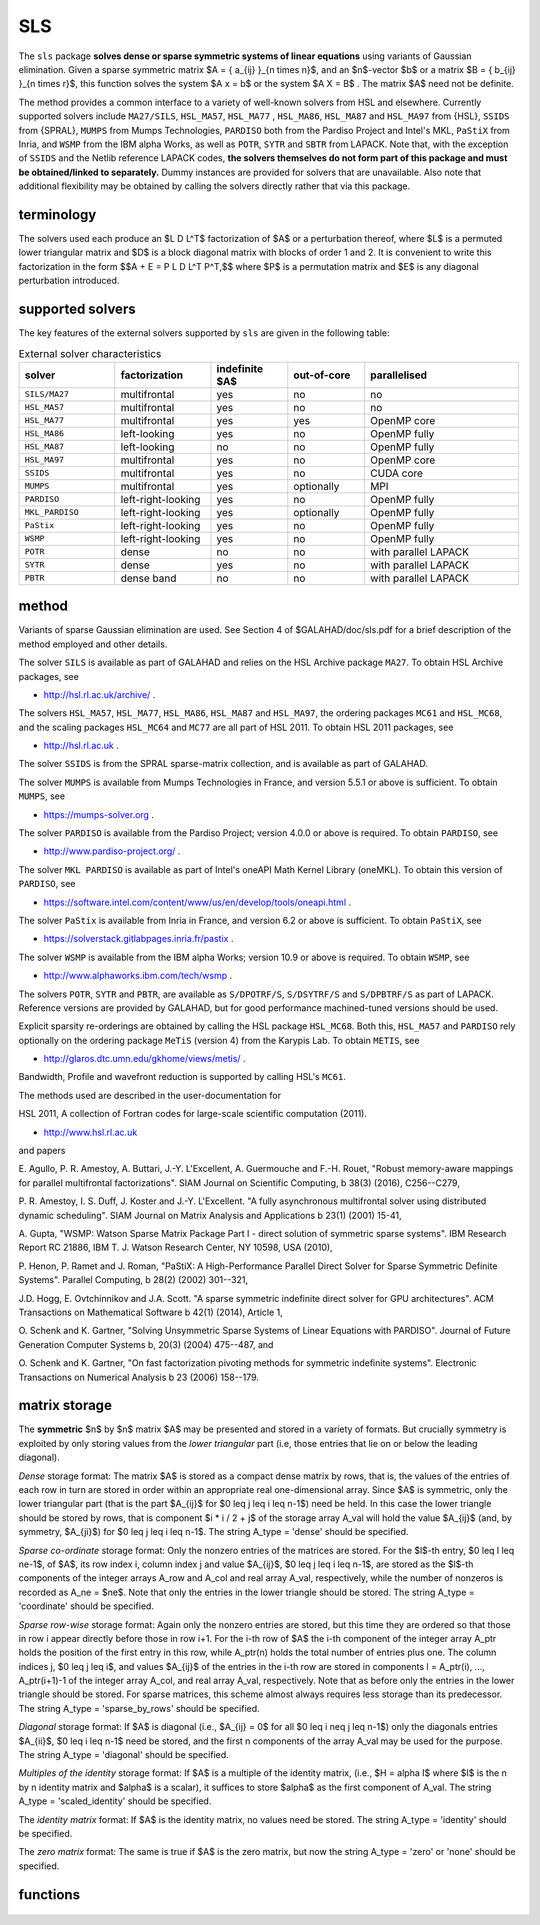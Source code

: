 SLS
===

.. module:: galahad.sls

The ``sls`` package 
**solves dense or sparse symmetric systems of linear equations**
using variants of Gaussian elimination.
Given a sparse symmetric matrix $A = \{ a_{ij} \}_{n \times n}$, and an
$n$-vector $b$ or a matrix $B = \{ b_{ij} \}_{n \times r}$, this
function solves the system $A x = b$ or the system $A X = B$ . 
The matrix $A$ need not be definite.

The method provides a common interface to a variety of well-known
solvers from HSL and elsewhere. Currently supported solvers include
``MA27/SILS``, ``HSL_MA57``, ``HSL_MA77`` , ``HSL_MA86``,
``HSL_MA87`` and ``HSL_MA97`` from {HSL},
``SSIDS`` from {SPRAL},
``MUMPS`` from Mumps Technologies,
``PARDISO`` both from the Pardiso Project and Intel's MKL,
``PaStiX`` from Inria, and
``WSMP`` from the IBM alpha Works, 
as well as ``POTR``, ``SYTR`` and ``SBTR`` from LAPACK.
Note that, with the exception of ``SSIDS`` and the Netlib
reference LAPACK codes,
**the solvers themselves do not form part of this package and
must be obtained/linked to separately.**
Dummy instances are provided for solvers that are unavailable.
Also note that additional flexibility may be obtained by calling the
solvers directly rather that via this package.

terminology
-----------

The solvers used each produce an $L D L^T$ factorization of
$A$ or a perturbation thereof, where $L$ is a permuted
lower triangular matrix and $D$ is a block diagonal matrix with
blocks of order 1 and 2. It is convenient to write this factorization in
the form
$$A + E = P L D L^T P^T,$$
where $P$ is a permutation matrix and $E$ is any diagonal
perturbation introduced.

supported solvers
-----------------

The key features of the external solvers supported by ``sls`` are
given in the following table:

.. list-table:: External solver characteristics
   :widths: 50 50 40 40 80
   :header-rows: 1

   * - solver 
     - factorization 
     - indefinite $A$ 
     - out-of-core 
     - parallelised
   * - ``SILS/MA27`` 
     - multifrontal 
     - yes 
     - no 
     - no
   * - ``HSL_MA57`` 
     - multifrontal 
     - yes 
     - no 
     - no
   * - ``HSL_MA77`` 
     - multifrontal 
     - yes 
     - yes 
     - OpenMP core
   * - ``HSL_MA86`` 
     - left-looking 
     - yes 
     - no 
     - OpenMP fully
   * - ``HSL_MA87`` 
     - left-looking 
     - no 
     - no 
     - OpenMP fully
   * - ``HSL_MA97`` 
     - multifrontal 
     - yes 
     - no 
     - OpenMP core
   * - ``SSIDS`` 
     - multifrontal 
     - yes 
     - no 
     - CUDA core
   * - ``MUMPS`` 
     - multifrontal 
     - yes 
     - optionally 
     - MPI
   * - ``PARDISO`` 
     - left-right-looking 
     - yes 
     - no 
     - OpenMP fully
   * - ``MKL_PARDISO`` 
     - left-right-looking 
     - yes 
     - optionally 
     - OpenMP fully
   * - ``PaStix`` 
     - left-right-looking 
     - yes 
     - no 
     - OpenMP fully
   * - ``WSMP`` 
     - left-right-looking 
     - yes 
     - no 
     - OpenMP fully
   * - ``POTR`` 
     - dense 
     - no 
     - no 
     - with parallel LAPACK
   * - ``SYTR`` 
     - dense 
     - yes 
     - no 
     - with parallel LAPACK
   * - ``PBTR`` 
     - dense band 
     - no 
     - no 
     - with parallel LAPACK

method
------

Variants of sparse Gaussian elimination are used.
See Section 4 of $GALAHAD/doc/sls.pdf for a brief description of the
method employed and other details.

The solver ``SILS`` is available as part of GALAHAD and relies on
the HSL Archive package ``MA27``. To obtain HSL Archive packages, see

- http://hsl.rl.ac.uk/archive/ .

The solvers
``HSL_MA57``,
``HSL_MA77``,
``HSL_MA86``,
``HSL_MA87``
and
``HSL_MA97``, the ordering packages
``MC61`` and ``HSL_MC68``, and the scaling packages
``HSL_MC64`` and ``MC77``
are all part of HSL 2011.
To obtain HSL 2011 packages, see

- http://hsl.rl.ac.uk .

The solver ``SSIDS`` is from the SPRAL sparse-matrix collection,
and is available as part of GALAHAD.

The solver ``MUMPS`` is available from Mumps Technologies in France, and 
version 5.5.1 or above is sufficient.
To obtain ``MUMPS``, see

- https://mumps-solver.org .

The solver ``PARDISO`` is available from the Pardiso Project;
version 4.0.0 or above is required.
To obtain ``PARDISO``, see

- http://www.pardiso-project.org/ .

The solver ``MKL PARDISO`` is available as part of Intel's oneAPI Math Kernel
Library (oneMKL).
To obtain this version of ``PARDISO``, see

- https://software.intel.com/content/www/us/en/develop/tools/oneapi.html .

The solver ``PaStix`` is available from Inria in France, and 
version 6.2 or above is sufficient.
To obtain ``PaStiX``, see

- https://solverstack.gitlabpages.inria.fr/pastix .

The solver ``WSMP`` is available from the IBM alpha Works;
version 10.9 or above is required.
To obtain ``WSMP``, see

- http://www.alphaworks.ibm.com/tech/wsmp .

The solvers ``POTR``, ``SYTR`` and ``PBTR``,
are available as
``S/DPOTRF/S``,
``S/DSYTRF/S`` and ``S/DPBTRF/S``
as part of LAPACK. Reference versions
are provided by GALAHAD, but for good performance
machined-tuned versions should be used.

Explicit sparsity re-orderings are obtained by calling the HSL package
``HSL_MC68``.
Both this, ``HSL_MA57`` and ``PARDISO`` rely optionally
on the ordering package ``MeTiS`` (version 4) from the Karypis Lab.
To obtain ``METIS``, see

- http://glaros.dtc.umn.edu/gkhome/views/metis/ .

Bandwidth, Profile and wavefront reduction is supported by
calling HSL's ``MC61``.

The methods used are described in the user-documentation for

HSL 2011, A collection of Fortran codes for large-scale scientific computation (2011). 

- http://www.hsl.rl.ac.uk

and papers

E. Agullo, P. R. Amestoy, A. Buttari, J.-Y. L'Excellent, A. Guermouche 
and F.-H. Rouet,
"Robust memory-aware mappings for parallel multifrontal factorizations".
SIAM Journal on Scientific Computing, \b 38(3) (2016), C256--C279,

P. R. Amestoy, I. S. Duff, J. Koster and J.-Y. L'Excellent.
"A fully asynchronous multifrontal solver using distributed 
dynamic scheduling".
SIAM Journal on Matrix Analysis and Applications \b 23(1) (2001) 15-41,

A. Gupta,
"WSMP: Watson Sparse Matrix Package Part I - direct
solution of symmetric sparse systems".
IBM Research Report RC 21886, IBM T. J. Watson Research Center,
NY 10598, USA (2010),

P. Henon, P. Ramet and J. Roman,
"PaStiX: A High-Performance Parallel Direct Solver for Sparse Symmetric 
Definite Systems".
Parallel Computing, \b 28(2) (2002) 301--321,

J.D. Hogg, E. Ovtchinnikov and J.A. Scott. 
"A sparse symmetric indefinite direct solver for GPU architectures".
ACM Transactions on Mathematical Software \b 42(1) (2014), Article 1,

O. Schenk and K. Gartner,
"Solving Unsymmetric Sparse Systems of Linear Equations with PARDISO".
Journal of Future Generation Computer Systems \b, 20(3) (2004) 475--487,
and

O. Schenk and K. Gartner,
"On fast factorization pivoting methods for symmetric indefinite systems".
Electronic Transactions on Numerical Analysis \b 23 (2006) 158--179.



matrix storage
--------------

The **symmetric** $n$ by $n$ matrix $A$ may 
be presented and stored in a variety of formats. But crucially symmetry
is exploited by only storing values from the *lower triangular* part
(i.e, those entries that lie on or below the leading diagonal).

*Dense* storage format:
The matrix $A$ is stored as a compact  dense matrix by rows, that
is, the values of the entries of each row in turn are stored in order
within an appropriate real one-dimensional array. Since $A$ is
symmetric, only the lower triangular part (that is the part
$A_{ij}$ for $0 \leq j \leq i \leq n-1$) need be held.
In this case the lower triangle should be stored by rows, that is
component $i * i / 2 + j$  of the storage array A_val
will hold the value $A_{ij}$ (and, by symmetry, $A_{ji}$)
for $0 \leq j \leq i \leq n-1$.
The string A_type = 'dense' should be specified.

*Sparse co-ordinate* storage format:
Only the nonzero entries of the matrices are stored.
For the $l$-th entry, $0 \leq l \leq ne-1$, of $A$,
its row index i, column index j and value $A_{ij}$,
$0 \leq j \leq i \leq n-1$,  are stored as the $l$-th
components of the integer arrays A_row and A_col and real array A_val,
respectively, while the number of nonzeros is recorded as
A_ne = $ne$. Note that only the entries in the lower triangle
should be stored.
The string A_type = 'coordinate' should be specified.

*Sparse row-wise* storage format:
Again only the nonzero entries are stored, but this time
they are ordered so that those in row i appear directly before those
in row i+1. For the i-th row of $A$ the i-th component of the
integer array A_ptr holds the position of the first entry in this row,
while A_ptr(n) holds the total number of entries plus one.
The column indices j, $0 \leq j \leq i$, and values
$A_{ij}$ of the  entries in the i-th row are stored in components
l = A_ptr(i), ..., A_ptr(i+1)-1 of the
integer array A_col, and real array A_val, respectively. Note that as before
only the entries in the lower triangle should be stored. For sparse matrices, 
this scheme almost always requires less storage than its predecessor.
The string A_type = 'sparse_by_rows' should be specified.

*Diagonal* storage format:
If $A$ is diagonal (i.e., $A_{ij} = 0$ for all
$0 \leq i \neq j \leq n-1$) only the diagonals entries
$A_{ii}$, $0 \leq i \leq n-1$ need be stored, 
and the first n components of the array A_val may be used for the purpose.
The string A_type = 'diagonal' should be specified.

*Multiples of the identity* storage format:
If $A$ is a multiple of the identity matrix, (i.e., $H = \alpha I$
where $I$ is the n by n identity matrix and $\alpha$ is a scalar),
it suffices to store $\alpha$ as the first component of A_val.
The string A_type = 'scaled_identity' should be specified.

The *identity matrix* format:
If $A$ is the identity matrix, no values need be stored.
The string A_type = 'identity' should be specified.

The *zero matrix* format:
The same is true if $A$ is the zero matrix, but now
the string A_type = 'zero' or 'none' should be specified.


functions
---------

   .. function:: sls.initialize(solver)

      Set default option values and initialize private data

      **Parameters:**

      solver : str
        the name of the solver required to solve $Ax=b$. 
        It should be one of 'sils', 'ma27', 'ma57', 'ma77', 'ma86', 
        'ma87', 'ma97', 'ssids', 'mumps', 'pardiso', 'mkl pardiso', 
        'pastix', 'wsmp', 'potr', 'sytr' or 'pbtr';
        lower or upper case variants are allowed.

      **Returns:**

      options : dict
        dictionary containing default control options:
          error : int
             error and warning diagnostics occur on stream error.
          warning : int
             unit for warning messages.
          out : int
             general output occurs on stream out.
          statistics : int
             unit for statistical output.
          print_level : int
             the level of output required is specified by print_level.
             Possible values are

             * **<=0**

               gives no output.

             * **1**

               gives a summary of the process.

             * **>=2**

               gives increasingly verbose (debugging) output.

          print_level_solver : int
             controls level of diagnostic output from external solver.
          bits : int
             number of bits used in architecture.
          block_size_kernel : int
             the target blocksize for kernel factorization.
          block_size_elimination : int
             the target blocksize for parallel elimination.
          blas_block_size_factorize : int
             level 3 blocking in factorize.
          blas_block_size_solve : int
             level 2 and 3 blocking in solve.
          node_amalgamation : int
             a child node is merged with its parent if they both
             involve fewer than node_amalgamation eliminations.
          initial_pool_size : int
             initial size of task-pool arrays for parallel elimination.
          min_real_factor_size : int
             initial size for real array for the factors and other data.
          min_integer_factor_size : int
             initial size for integer array for the factors and other
             data.
          max_real_factor_size : long
             maximum size for real array for the factors and other data.
          max_integer_factor_size : long
             maximum size for integer array for the factors and other
             data.
          max_in_core_store : long
             amount of in-core storage to be used for out-of-core
             factorization.
          array_increase_factor : float
             factor by which arrays sizes are to be increased if they
             are too small.
          array_decrease_factor : float
             if previously allocated internal workspace arrays are
             greater than array_decrease_factor times the currently
             required sizes, they are reset to current requirements.
          pivot_control : int
             pivot control. Possible values are

             * **1**

               Numerical pivoting will be performed.

             * **2**

               No pivoting will be performed and an error exit will
               occur immediately a pivot sign change is detected.

             * **3**

               No pivoting will be performed and an error exit will

                 occur if a zero pivot is detected.
             * **4**

               No pivoting is performed but pivots are changed to all
               be  positive.

          ordering : int
             controls ordering (ignored if explicit PERM argument
             present). Possible values are

             * **<0**

               chosen by the specified solver with its  own
               ordering-selected value -ordering

             * **0**

               chosen package default (or the AMD ordering if no
               package  default)

             * **1**

               Approximate minimum degree (AMD) with provisions for
               "dense"  rows/cols

             * **2**

               Minimum degree

             * **3**

               Nested disection

             * **4**

               indefinite ordering to generate a combination of 1x1
               and 2x2 pivots

             * **5**

               Profile/Wavefront reduction

             * **6**

               Bandwidth reduction

             * **>6**

               ordering chosen depending on matrix characteristics
               (not yet implemented).
          full_row_threshold : int
             controls threshold for detecting full rows in analyse,
             registered as percentage of matrix order. If 100, only
             fully dense rows detected (defa.
          row_search_indefinite : int
             number of rows searched for pivot when using indefinite
             ordering.
          scaling : int
             controls scaling (ignored if explicit SCALE argument present).
             Possible values are

             * **<0**

               chosen by the specified solver with its  own
               scaling-selected value -scaling

             * **0**

               No scaling

             * **1**

               Scaling using HSL's MC64

             * **2**

               Scaling using HSL's MC77 based on the row one-norm

             * **3**

               Scaling using HSL's MC77 based on the row
               infinity-norm.

          scale_maxit : int
             the number of scaling iterations performed (default 10
             used if ``scale_maxit`` < 0).
          scale_thresh : float
             the scaling iteration stops as soon as the row/column
             norms are less than 1+/-.scale_thresh.
          relative_pivot_tolerance : float
             pivot threshold.
          minimum_pivot_tolerance : float
             smallest permitted relative pivot threshold.
          absolute_pivot_tolerance : float
             any pivot small than this is considered zero.
          zero_tolerance : float
             any entry smaller than this is considered zero.
          zero_pivot_tolerance : float
             any pivot smaller than this is considered zero for
             positive-definite sol.
          negative_pivot_tolerance : float
             any pivot smaller than this is considered to be negative
             for p-d solvers.
          static_pivot_tolerance : float
             used for setting static pivot level.
          static_level_switch : float
             used for switch to static.
          consistency_tolerance : float
             used to determine whether a system is consistent when
             seeking a Fredholm alternative.
          max_iterative_refinements : int
             maximum number of iterative refinements allowed.
          acceptable_residual_relative : float
             refinement will cease as soon as the residual ||Ax-b||
             falls below max( acceptable_residual_relative * ||b||,
             acceptable_residual_absolute.
          acceptable_residual_absolute : float
             see acceptable_residual_relative.
          multiple_rhs : bool
             set ``multiple_rhs`` to ``true.`` if there is possibility
             that the solver will be required to solve systems with
             more than one right-hand side. More efficient execution
             may be possible when ``multiple_rhs`` = ``false.``.
          generate_matrix_file : bool
             if ``generate_matrix_file`` is ``true.`` if a file
             describing the current matrix is to be generated.
          matrix_file_device : int
             specifies the unit number to write the input matrix (in
             co-ordinate form.
          matrix_file_name : str
             name of generated matrix file containing input problem.
          out_of_core_directory : str
             directory name for out of core factorization and
             additional real workspace in the indefinite case,
             respectively.
          out_of_core_integer_factor_file : str
             out of core superfile names for integer and real factor
             data, real works and additional real workspace in the
             indefinite case, respectively.
          out_of_core_real_factor_file : str
             see out_of_core_integer_factor_file.
          out_of_core_real_work_file : str
             see out_of_core_integer_factor_file.
          out_of_core_indefinite_file : str
             see out_of_core_integer_factor_file.
          out_of_core_restart_file : str
             see out_of_core_integer_factor_file.
          prefix : str
            all output lines will be prefixed by the string contained
            in quotes within ``prefix``, e.g. 'word' (note the qutoes)
            will result in the prefix word.

   .. function:: sls.analyse_matrix(n, A_type, A_ne, A_row, A_col, A_ptr, options=None)

      Import problem data into internal storage and compute sparsity-based 
      reorderings prior to factorization.

      **Parameters:**

      n : int
          holds the dimension of the system, $n$.
      A_type : string
          specifies the symmetric storage scheme used for the matrix $A$.
          It should be one of 'coordinate', 'sparse_by_rows', 'dense',
          'diagonal', 'scaled_identity', 'identity', 'zero'  or 'none'; 
          lower or upper case variants are allowed.
      A_ne : int
          holds the number of entries in the  lower triangular part of
          $A$ in the sparse co-ordinate storage scheme. It need
          not be set for any of the other schemes.
      A_row : ndarray(A_ne)
          holds the row indices of the lower triangular part of $A$
          in the sparse co-ordinate storage scheme. It need not be set for
          any of the other schemes, and in this case can be None.
      A_col : ndarray(A_ne)
          holds the column indices of the  lower triangular part of
          $A$ in either the sparse co-ordinate, or the sparse row-wise
          storage scheme. It need not be set when the other storage schemes
          are used, and in this case can be None.
      A_ptr : ndarray(n+1)
          holds the starting position of each row of the lower triangular
          part of $A$, as well as the total number of entries plus one,
          in the sparse row-wise storage scheme. It need not be set when the
          other schemes are used, and in this case can be None.
      options : dict, optional
          dictionary of control options (see ``sls.initialize``).

   .. function:: sls.factorize_matrix(a_ne, A_val)

      Factorize the matrix $A$ prior to solution.

      **Parameters:**

      a_ne : int
          holds the number of entries in the lower triangular part of 
          the matrix $A$.
      A_val : ndarray(a_ne)
          holds the values of the nonzeros in the lower triangle of the matrix
          $A$ in the same order as specified in the sparsity pattern in 
          ``sls.load``.

   .. function:: sls.solve_system(n, b)

      Given the factors of $A$, solve the system of linear equations $Ax=b$.

      **Parameters:**

      n : int
          holds the dimension of the system, $n$.
          holds the number of variables.
      b : ndarray(n)
          holds the values of the right-hand side vector $b$

      **Returns:**

      x : ndarray(n)
          holds the values of the solution $x$ after a successful call.

   .. function:: sls.partial_solve_system(part, n, b)

      Given the factorization $A = PLDUP^T$ where $U = L^T$, 
      solve the system of linear equations 
      $Mx=b$, where $M$ is one of $PL,$ $D,$ $UP^T$ or $S = PL\sqrt{D}$.

      **Parameters:**

      part : str
          single character code that specifies which factor $M$ applies. 
          Possible values are:

          * **L**

            solve $PL x = b $

          * **D**

            solve $D x = b $

          * **U**

            solve $UP^T x = b $

          * **S**

            solve $S x = b $

          lower or upper case variants are allowed.
      n : int
          holds the dimension of the system, $n$.
          holds the number of variables.
      b : ndarray(n)
          holds the values of the right-hand side vector $b$

      **Returns:**

      x : ndarray(n)
          holds the values of the solution $x$ after a successful call.

   .. function:: [optional] sls.information()

      Provide optional output information

      **Returns:**

      inform : dict
         dictionary containing output information:
          status : int
             reported return status. Possible values are

             * **0**

               The run was succesful.

             * **-1**

               An allocation error occurred. A message indicating the
               offending array is written on unit control['error'], and
               the returned allocation status and a string containing
               the name of the offending array are held in
               inform['alloc_status'] and inform['bad_alloc'] respectively.

             * **-2**

               A deallocation error occurred.  A message indicating the
               offending array is written on unit control['error'] and
               the returned allocation status and a string containing
               the name of the offending array are held in
               inform['alloc_status'] and inform['bad_alloc'] respectively.

             * **-3**

               The restriction n > 0 or requirement that type contains
               its relevant string 'dense', 'coordinate', 'sparse_by_rows',
               'diagonal', 'scaled_identity',  'identity', 'zero' or 'none' 
               has been violated.

             * **-20**

               The matrix $A$ is not positive definite while the factorization
               solver used expected it to be.

             * **-29**

               A requested option is unavailable.

             * **-31**

               The input order is not a permutation or is faulty
               in some other way.

             * **-32**

               more than options['max_integer_factor_size']
               integer space required for the factors.

             * **-33**

               more than options['max_real_factor_size']
               real space required for the factors.

             * **-40**

               It is not possible to alter the diagonals.

             * **-41**

               there is no access to the permutation or pivot sequence used.

             * **-42**

               there is no access to diagonal perturbations.

             * **-43**

               A direct-access file error has occurred.

             * **-50**

               A solver-specific error; see the solver's info parameter.

             * **-101**

               An unknown solver has been requested.

          alloc_status : int
             the status of the last attempted allocation/deallocation.
          bad_alloc : str
             the name of the array for which an allocation/deallocation
             error ocurred.
          more_info : int
             further information on failure.
          entries : int
             number of entries.
          out_of_range : int
             number of indices out-of-range.
          duplicates : int
             number of duplicates.
          upper : int
             number of entries from the strict upper triangle.
          missing_diagonals : int
             number of missing diagonal entries for an
             allegedly-definite matrix.
          max_depth_assembly_tree : int
             maximum depth of the assembly tree.
          nodes_assembly_tree : int
             nodes in the assembly tree (= number of elimination steps).
          real_size_desirable : long
             desirable or actual size for real array for the factors
             and other data.
          integer_size_desirable : long
             desirable or actual size for integer array for the factors
             and other dat.
          real_size_necessary : long
             necessary size for real array for the factors and other
             data.
          integer_size_necessary : long
             necessary size for integer array for the factors and other
             data.
          real_size_factors : long
             predicted or actual number of reals to hold factors.
          integer_size_factors : long
             predicted or actual number of integers to hold factors.
          entries_in_factors : long
             number of entries in factors.
          max_task_pool_size : int
             maximum number of tasks in the factorization task pool.
          max_front_size : int
             forecast or actual size of largest front.
          compresses_real : int
             number of compresses of real data.
          compresses_integer : int
             number of compresses of integer data.
          two_by_two_pivots : int
             number of 2x2 pivots.
          semi_bandwidth : int
             semi-bandwidth of matrix following bandwidth reduction.
          delayed_pivots : int
             number of delayed pivots (total).
          pivot_sign_changes : int
             number of pivot sign changes if no pivoting is used
             successfully.
          static_pivots : int
             number of static pivots chosen.
          first_modified_pivot : int
             first pivot modification when static pivoting.
          rank : int
             estimated rank of the matrix.
          negative_eigenvalues : int
             number of negative eigenvalues.
          num_zero : int
             number of pivots that are considered zero (and ignored).
          iterative_refinements : int
             number of iterative refinements performed.
          flops_assembly : long
             anticipated or actual number of floating-point operations
             in assembly.
          flops_elimination : long
             anticipated or actual number of floating-point operations
             in elimination.
          flops_blas : long
             additional number of floating-point operations for BLAS.
          largest_modified_pivot : float
             largest diagonal modification when static pivoting or
             ensuring definiten.
          minimum_scaling_factor : float
             minimum scaling factor.
          maximum_scaling_factor : float
             maximum scaling factor.
          condition_number_1 : float
             esimate of the condition number of the matrix (category 1
             equations).
          condition_number_2 : float
             estimate of the condition number of the matrix (category 2
             equations).
          backward_error_1 : float
             esimate of the backward error (category 1 equations).
          backward_error_2 : float
             esimate of the backward error (category 2 equations).
          forward_error : float
             estimate of forward error.
          alternative : bool
             has an "alternative" y: A y = 0 and yT b > 0 been found
             when trying to solve A x = b ?.
          time : dict
             timings (see above).
          sils_ainfo : dict
             the output structure from sils.
          sils_finfo : dict
             see sils_ainfo.
          sils_sinfo : dict
             see sils_ainfo.
          ma57_ainfo : dict
             the output structure from ma57.
          ma57_finfo : dict
             see ma57_ainfo.
          ma57_sinfo : dict
             see ma57_ainfo.
          ma77_inform : dict
             the output structure from ma77.
          ma86_inform : dict
             the output structure from ma86.
          ma87_inform : dict
             the output structure from ma87.
          ma97_inform : dict
             the output structure from ma97.
          ssids_inform : dict
             the output structure from ssids.
          mc61_info : int
             the integer and real output arrays from mc61.
          mc61_rinfo : float
             see mc61_info.
          mc64_inform : dict
             the output structure from mc64.
          mc68_inform : dict
             the output structure from mc68.
          mc77_info : int
             the integer output array from mc77.
          mc77_rinfo : float
             the real output status from mc77.
          mumps_error : int
             the output scalars and arrays from mumps.
          mumps_info : int
             see pardiso_error.
          mumps_rinfo : float
             see pardiso_error.
          pardiso_error : int
             the output scalars and arrays from pardiso.
          pardiso_IPARM : int
             see pardiso_error.
          pardiso_DPARM : float
             see pardiso_error.
          mkl_pardiso_error : int
             the output scalars and arrays from mkl_pardiso.
          mkl_pardiso_IPARM : int
             see mkl_pardiso_error.
          pastix_info : int
             the output scalar from pastix.
          wsmp_error : int
             the output scalars and arrays from wsmp.
          wsmp_iparm : int
             see wsmp_error.
          wsmp_dparm : float
             see wsmp_error.
          lapack_error : int
             the output scalars and arrays from LAPACK routines.
          time : dict
             dictionary containing timing information:
               total : float
                  the total cpu time spent in the package.
               analyse : float
                  the total cpu time spent in the analysis phase.
               factorize : float
                  the total cpu time spent in the factorization phase.
               solve : float
                  the total cpu time spent in the solve phases.
               order_external : float
                  the total cpu time spent by the external solver in the
                  ordering phase.
               analyse_external : float
                  the total cpu time spent by the external solver in the
                  analysis phase.
               factorize_external : float
                  the total cpu time spent by the external solver in the
                  factorization pha.
               solve_external : float
                  the total cpu time spent by the external solver in the
                  solve phases.
               clock_total : float
                  the total clock time spent in the package.
               clock_analyse : float
                  the total clock time spent in the analysis phase.
               clock_factorize : float
                  the total clock time spent in the factorization phase.
               clock_solve : float
                  the total clock time spent in the solve phases.
               clock_order_external : float
                  the total clock time spent by the external solver in the
                  ordering phase.
               clock_analyse_external : float
                  the total clock time spent by the external solver in the
                  analysis phase.
               clock_factorize_external : float
                  the total clock time spent by the external solver in the
                  factorization p.
               clock_solve_external : float
                  the total clock time spent by the external solver in the
                  solve phases.


   .. function:: sls.terminate()

     Deallocate all internal private storage.
